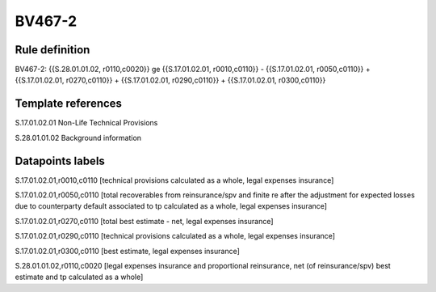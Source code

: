 =======
BV467-2
=======

Rule definition
---------------

BV467-2: {{S.28.01.01.02, r0110,c0020}} ge {{S.17.01.02.01, r0010,c0110}} - {{S.17.01.02.01, r0050,c0110}} + {{S.17.01.02.01, r0270,c0110}} + {{S.17.01.02.01, r0290,c0110}} + {{S.17.01.02.01, r0300,c0110}}


Template references
-------------------

S.17.01.02.01 Non-Life Technical Provisions

S.28.01.01.02 Background information


Datapoints labels
-----------------

S.17.01.02.01,r0010,c0110 [technical provisions calculated as a whole, legal expenses insurance]

S.17.01.02.01,r0050,c0110 [total recoverables from reinsurance/spv and finite re after the adjustment for expected losses due to counterparty default associated to tp calculated as a whole, legal expenses insurance]

S.17.01.02.01,r0270,c0110 [total best estimate - net, legal expenses insurance]

S.17.01.02.01,r0290,c0110 [technical provisions calculated as a whole, legal expenses insurance]

S.17.01.02.01,r0300,c0110 [best estimate, legal expenses insurance]

S.28.01.01.02,r0110,c0020 [legal expenses insurance and proportional reinsurance, net (of reinsurance/spv) best estimate and tp calculated as a whole]



